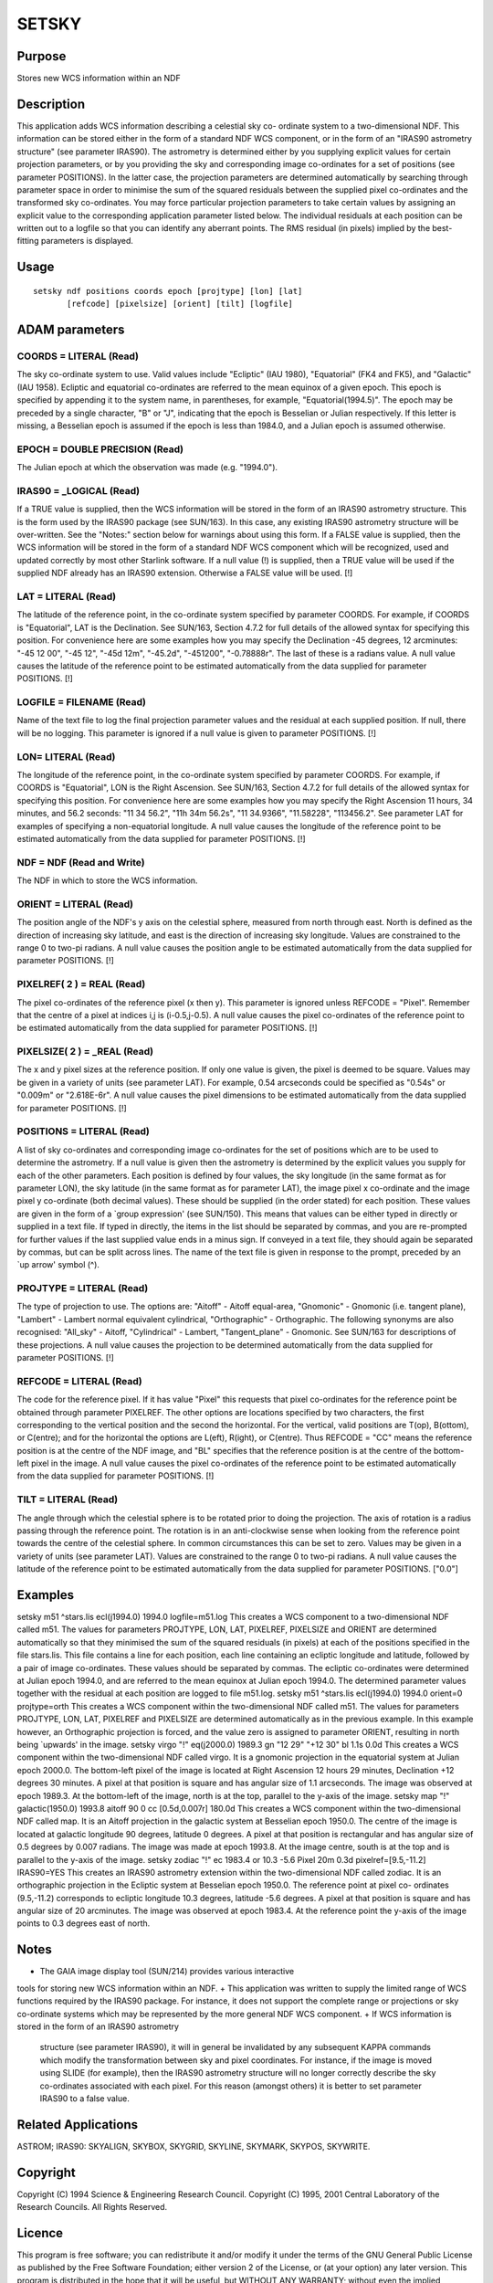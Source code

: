 

SETSKY
======


Purpose
~~~~~~~
Stores new WCS information within an NDF


Description
~~~~~~~~~~~
This application adds WCS information describing a celestial sky co-
ordinate system to a two-dimensional NDF. This information can be
stored either in the form of a standard NDF WCS component, or in the
form of an "IRAS90 astrometry structure" (see parameter IRAS90).
The astrometry is determined either by you supplying explicit values
for certain projection parameters, or by you providing the sky and
corresponding image co-ordinates for a set of positions (see parameter
POSITIONS). In the latter case, the projection parameters are
determined automatically by searching through parameter space in order
to minimise the sum of the squared residuals between the supplied
pixel co-ordinates and the transformed sky co-ordinates. You may force
particular projection parameters to take certain values by assigning
an explicit value to the corresponding application parameter listed
below. The individual residuals at each position can be written out to
a logfile so that you can identify any aberrant points. The RMS
residual (in pixels) implied by the best-fitting parameters is
displayed.


Usage
~~~~~


::

    
       setsky ndf positions coords epoch [projtype] [lon] [lat]
              [refcode] [pixelsize] [orient] [tilt] [logfile]
       



ADAM parameters
~~~~~~~~~~~~~~~



COORDS = LITERAL (Read)
```````````````````````
The sky co-ordinate system to use. Valid values include "Ecliptic"
(IAU 1980), "Equatorial" (FK4 and FK5), and "Galactic" (IAU 1958).
Ecliptic and equatorial co-ordinates are referred to the mean equinox
of a given epoch. This epoch is specified by appending it to the
system name, in parentheses, for example, "Equatorial(1994.5)". The
epoch may be preceded by a single character, "B" or "J", indicating
that the epoch is Besselian or Julian respectively. If this letter is
missing, a Besselian epoch is assumed if the epoch is less than
1984.0, and a Julian epoch is assumed otherwise.



EPOCH = DOUBLE PRECISION (Read)
```````````````````````````````
The Julian epoch at which the observation was made (e.g. "1994.0").



IRAS90 = _LOGICAL (Read)
````````````````````````
If a TRUE value is supplied, then the WCS information will be stored
in the form of an IRAS90 astrometry structure. This is the form used
by the IRAS90 package (see SUN/163). In this case, any existing IRAS90
astrometry structure will be over-written. See the "Notes:" section
below for warnings about using this form.
If a FALSE value is supplied, then the WCS information will be stored
in the form of a standard NDF WCS component which will be recognized,
used and updated correctly by most other Starlink software.
If a null value (!) is supplied, then a TRUE value will be used if the
supplied NDF already has an IRAS90 extension. Otherwise a FALSE value
will be used. [!]



LAT = LITERAL (Read)
````````````````````
The latitude of the reference point, in the co-ordinate system
specified by parameter COORDS. For example, if COORDS is "Equatorial",
LAT is the Declination. See SUN/163, Section 4.7.2 for full details of
the allowed syntax for specifying this position. For convenience here
are some examples how you may specify the Declination -45 degrees, 12
arcminutes: "-45 12 00", "-45 12", "-45d 12m", "-45.2d", "-451200",
"-0.78888r". The last of these is a radians value. A null value causes
the latitude of the reference point to be estimated automatically from
the data supplied for parameter POSITIONS. [!]



LOGFILE = FILENAME (Read)
`````````````````````````
Name of the text file to log the final projection parameter values and
the residual at each supplied position. If null, there will be no
logging. This parameter is ignored if a null value is given to
parameter POSITIONS. [!]



LON= LITERAL (Read)
```````````````````
The longitude of the reference point, in the co-ordinate system
specified by parameter COORDS. For example, if COORDS is "Equatorial",
LON is the Right Ascension. See SUN/163, Section 4.7.2 for full
details of the allowed syntax for specifying this position. For
convenience here are some examples how you may specify the Right
Ascension 11 hours, 34 minutes, and 56.2 seconds: "11 34 56.2", "11h
34m 56.2s", "11 34.9366", "11.58228", "113456.2". See parameter LAT
for examples of specifying a non-equatorial longitude. A null value
causes the longitude of the reference point to be estimated
automatically from the data supplied for parameter POSITIONS. [!]



NDF = NDF (Read and Write)
``````````````````````````
The NDF in which to store the WCS information.



ORIENT = LITERAL (Read)
```````````````````````
The position angle of the NDF's y axis on the celestial sphere,
measured from north through east. North is defined as the direction of
increasing sky latitude, and east is the direction of increasing sky
longitude. Values are constrained to the range 0 to two-pi radians. A
null value causes the position angle to be estimated automatically
from the data supplied for parameter POSITIONS. [!]



PIXELREF( 2 ) = REAL (Read)
```````````````````````````
The pixel co-ordinates of the reference pixel (x then y). This
parameter is ignored unless REFCODE = "Pixel". Remember that the
centre of a pixel at indices i,j is (i-0.5,j-0.5). A null value causes
the pixel co-ordinates of the reference point to be estimated
automatically from the data supplied for parameter POSITIONS. [!]



PIXELSIZE( 2 ) = _REAL (Read)
`````````````````````````````
The x and y pixel sizes at the reference position. If only one value
is given, the pixel is deemed to be square. Values may be given in a
variety of units (see parameter LAT). For example, 0.54 arcseconds
could be specified as "0.54s" or "0.009m" or "2.618E-6r". A null value
causes the pixel dimensions to be estimated automatically from the
data supplied for parameter POSITIONS. [!]



POSITIONS = LITERAL (Read)
``````````````````````````
A list of sky co-ordinates and corresponding image co-ordinates for
the set of positions which are to be used to determine the astrometry.
If a null value is given then the astrometry is determined by the
explicit values you supply for each of the other parameters. Each
position is defined by four values, the sky longitude (in the same
format as for parameter LON), the sky latitude (in the same format as
for parameter LAT), the image pixel x co-ordinate and the image pixel
y co-ordinate (both decimal values). These should be supplied (in the
order stated) for each position. These values are given in the form of
a `group expression' (see SUN/150). This means that values can be
either typed in directly or supplied in a text file. If typed in
directly, the items in the list should be separated by commas, and you
are re-prompted for further values if the last supplied value ends in
a minus sign. If conveyed in a text file, they should again be
separated by commas, but can be split across lines. The name of the
text file is given in response to the prompt, preceded by an `up
arrow' symbol (^).



PROJTYPE = LITERAL (Read)
`````````````````````````
The type of projection to use. The options are: "Aitoff" - Aitoff
equal-area, "Gnomonic" - Gnomonic (i.e. tangent plane), "Lambert" -
Lambert normal equivalent cylindrical, "Orthographic" - Orthographic.
The following synonyms are also recognised: "All_sky" - Aitoff,
"Cylindrical" - Lambert, "Tangent_plane" - Gnomonic.
See SUN/163 for descriptions of these projections. A null value causes
the projection to be determined automatically from the data supplied
for parameter POSITIONS. [!]



REFCODE = LITERAL (Read)
````````````````````````
The code for the reference pixel. If it has value "Pixel" this
requests that pixel co-ordinates for the reference point be obtained
through parameter PIXELREF. The other options are locations specified
by two characters, the first corresponding to the vertical position
and the second the horizontal. For the vertical, valid positions are
T(op), B(ottom), or C(entre); and for the horizontal the options are
L(eft), R(ight), or C(entre). Thus REFCODE = "CC" means the reference
position is at the centre of the NDF image, and "BL" specifies that
the reference position is at the centre of the bottom-left pixel in
the image. A null value causes the pixel co-ordinates of the reference
point to be estimated automatically from the data supplied for
parameter POSITIONS. [!]



TILT = LITERAL (Read)
`````````````````````
The angle through which the celestial sphere is to be rotated prior to
doing the projection. The axis of rotation is a radius passing through
the reference point. The rotation is in an anti-clockwise sense when
looking from the reference point towards the centre of the celestial
sphere. In common circumstances this can be set to zero. Values may be
given in a variety of units (see parameter LAT). Values are
constrained to the range 0 to two-pi radians. A null value causes the
latitude of the reference point to be estimated automatically from the
data supplied for parameter POSITIONS. ["0.0"]



Examples
~~~~~~~~
setsky m51 ^stars.lis ecl(j1994.0) 1994.0 logfile=m51.log
This creates a WCS component to a two-dimensional NDF called m51. The
values for parameters PROJTYPE, LON, LAT, PIXELREF, PIXELSIZE and
ORIENT are determined automatically so that they minimised the sum of
the squared residuals (in pixels) at each of the positions specified
in the file stars.lis. This file contains a line for each position,
each line containing an ecliptic longitude and latitude, followed by a
pair of image co-ordinates. These values should be separated by
commas. The ecliptic co-ordinates were determined at Julian epoch
1994.0, and are referred to the mean equinox at Julian epoch 1994.0.
The determined parameter values together with the residual at each
position are logged to file m51.log.
setsky m51 ^stars.lis ecl(j1994.0) 1994.0 orient=0 projtype=orth
This creates a WCS component within the two-dimensional NDF called
m51. The values for parameters PROJTYPE, LON, LAT, PIXELREF and
PIXELSIZE are determined automatically as in the previous example. In
this example however, an Orthographic projection is forced, and the
value zero is assigned to parameter ORIENT, resulting in north being
`upwards' in the image.
setsky virgo "!" eq(j2000.0) 1989.3 gn "12 29" "+12 30" bl 1.1s 0.0d
This creates a WCS component within the two-dimensional NDF called
virgo. It is a gnomonic projection in the equatorial system at Julian
epoch 2000.0. The bottom-left pixel of the image is located at Right
Ascension 12 hours 29 minutes, Declination +12 degrees 30 minutes. A
pixel at that position is square and has angular size of 1.1
arcseconds. The image was observed at epoch 1989.3. At the bottom-left
of the image, north is at the top, parallel to the y-axis of the
image.
setsky map "!" galactic(1950.0) 1993.8 aitoff 90 0 cc [0.5d,0.007r]
180.0d
This creates a WCS component within the two-dimensional NDF called
map. It is an Aitoff projection in the galactic system at Besselian
epoch 1950.0. The centre of the image is located at galactic longitude
90 degrees, latitude 0 degrees. A pixel at that position is
rectangular and has angular size of 0.5 degrees by 0.007 radians. The
image was made at epoch 1993.8. At the image centre, south is at the
top and is parallel to the y-axis of the image.
setsky zodiac "!" ec 1983.4 or 10.3 -5.6 Pixel 20m 0.3d
pixelref=[9.5,-11.2] IRAS90=YES
This creates an IRAS90 astrometry extension within the two-dimensional
NDF called zodiac. It is an orthographic projection in the Ecliptic
system at Besselian epoch 1950.0. The reference point at pixel co-
ordinates (9.5,-11.2) corresponds to ecliptic longitude 10.3 degrees,
latitude -5.6 degrees. A pixel at that position is square and has
angular size of 20 arcminutes. The image was observed at epoch 1983.4.
At the reference point the y-axis of the image points to 0.3 degrees
east of north.



Notes
~~~~~


+ The GAIA image display tool (SUN/214) provides various interactive
tools for storing new WCS information within an NDF.
+ This application was written to supply the limited range of WCS
functions required by the IRAS90 package. For instance, it does not
support the complete range or projections or sky co-ordinate systems
which may be represented by the more general NDF WCS component.
+ If WCS information is stored in the form of an IRAS90 astrometry
  structure (see parameter IRAS90), it will in general be invalidated by
  any subsequent KAPPA commands which modify the transformation between
  sky and pixel coordinates. For instance, if the image is moved using
  SLIDE (for example), then the IRAS90 astrometry structure will no
  longer correctly describe the sky co-ordinates associated with each
  pixel. For this reason (amongst others) it is better to set parameter
  IRAS90 to a false value.




Related Applications
~~~~~~~~~~~~~~~~~~~~
ASTROM; IRAS90: SKYALIGN, SKYBOX, SKYGRID, SKYLINE, SKYMARK, SKYPOS,
SKYWRITE.


Copyright
~~~~~~~~~
Copyright (C) 1994 Science & Engineering Research Council. Copyright
(C) 1995, 2001 Central Laboratory of the Research Councils. All Rights
Reserved.


Licence
~~~~~~~
This program is free software; you can redistribute it and/or modify
it under the terms of the GNU General Public License as published by
the Free Software Foundation; either version 2 of the License, or (at
your option) any later version.
This program is distributed in the hope that it will be useful, but
WITHOUT ANY WARRANTY; without even the implied warranty of
MERCHANTABILITY or FITNESS FOR A PARTICULAR PURPOSE. See the GNU
General Public License for more details.
You should have received a copy of the GNU General Public License
along with this program; if not, write to the Free Software
Foundation, Inc., 51 Franklin Street,Fifth Floor, Boston, MA
02110-1301, USA


